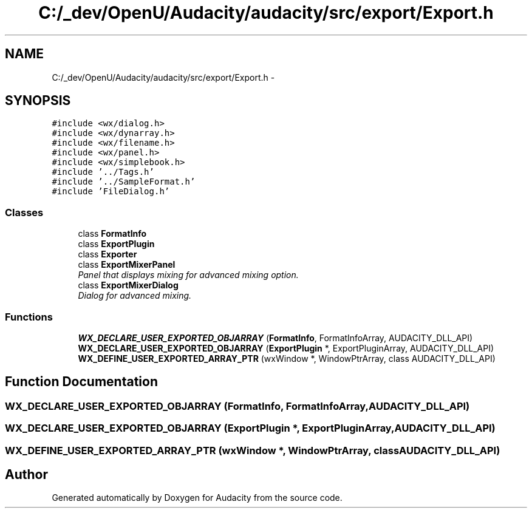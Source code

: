 .TH "C:/_dev/OpenU/Audacity/audacity/src/export/Export.h" 3 "Thu Apr 28 2016" "Audacity" \" -*- nroff -*-
.ad l
.nh
.SH NAME
C:/_dev/OpenU/Audacity/audacity/src/export/Export.h \- 
.SH SYNOPSIS
.br
.PP
\fC#include <wx/dialog\&.h>\fP
.br
\fC#include <wx/dynarray\&.h>\fP
.br
\fC#include <wx/filename\&.h>\fP
.br
\fC#include <wx/panel\&.h>\fP
.br
\fC#include <wx/simplebook\&.h>\fP
.br
\fC#include '\&.\&./Tags\&.h'\fP
.br
\fC#include '\&.\&./SampleFormat\&.h'\fP
.br
\fC#include 'FileDialog\&.h'\fP
.br

.SS "Classes"

.in +1c
.ti -1c
.RI "class \fBFormatInfo\fP"
.br
.ti -1c
.RI "class \fBExportPlugin\fP"
.br
.ti -1c
.RI "class \fBExporter\fP"
.br
.ti -1c
.RI "class \fBExportMixerPanel\fP"
.br
.RI "\fIPanel that displays mixing for advanced mixing option\&. \fP"
.ti -1c
.RI "class \fBExportMixerDialog\fP"
.br
.RI "\fIDialog for advanced mixing\&. \fP"
.in -1c
.SS "Functions"

.in +1c
.ti -1c
.RI "\fBWX_DECLARE_USER_EXPORTED_OBJARRAY\fP (\fBFormatInfo\fP, FormatInfoArray, AUDACITY_DLL_API)"
.br
.ti -1c
.RI "\fBWX_DECLARE_USER_EXPORTED_OBJARRAY\fP (\fBExportPlugin\fP *, ExportPluginArray, AUDACITY_DLL_API)"
.br
.ti -1c
.RI "\fBWX_DEFINE_USER_EXPORTED_ARRAY_PTR\fP (wxWindow *, WindowPtrArray, class AUDACITY_DLL_API)"
.br
.in -1c
.SH "Function Documentation"
.PP 
.SS "WX_DECLARE_USER_EXPORTED_OBJARRAY (\fBFormatInfo\fP, FormatInfoArray, AUDACITY_DLL_API)"

.SS "WX_DECLARE_USER_EXPORTED_OBJARRAY (\fBExportPlugin\fP *, ExportPluginArray, AUDACITY_DLL_API)"

.SS "WX_DEFINE_USER_EXPORTED_ARRAY_PTR (wxWindow *, WindowPtrArray, class AUDACITY_DLL_API)"

.SH "Author"
.PP 
Generated automatically by Doxygen for Audacity from the source code\&.

